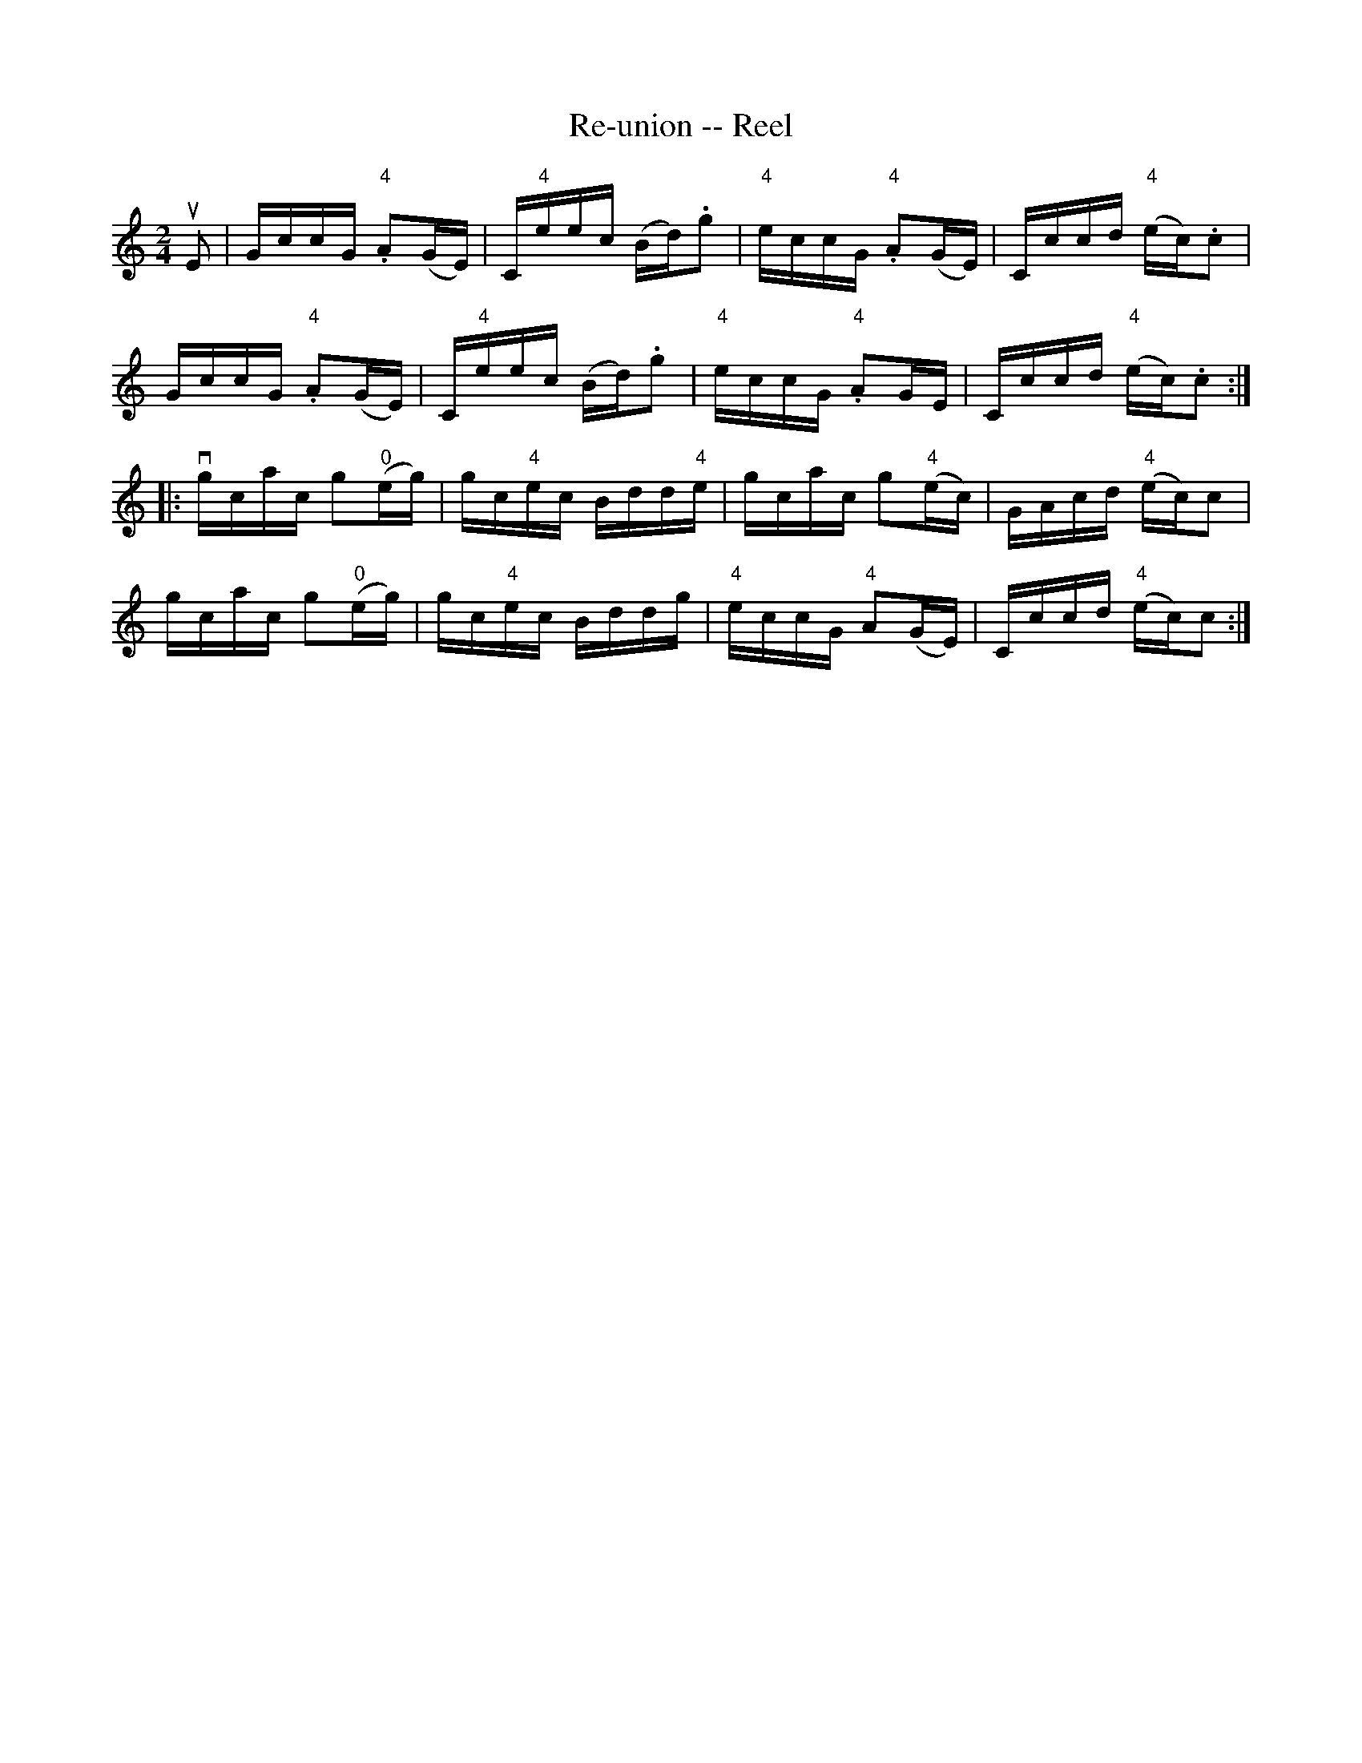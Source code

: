 X: 1
T:Re-union -- Reel
M:2/4
L:1/16
R:reel
B:Ryan's Mammoth Collection
N:288
Z:Contributed by Ray Davies,  ray:davies99.freeserve.co.uk
K:C
uE2|\
GccG "4".A2(GE) | C"4"eec (Bd).g2 | "4"eccG "4".A2(GE) | Cccd "4"(ec).c2 |
GccG "4".A2(GE) | C"4"eec (Bd).g2 | "4"eccG "4".A2GE | Cccd "4"(ec).c2 :|
|:\
vgcac g2"0"(eg) | gc"4"ec Bdd"4"e | gcac g2"4"(ec) | GAcd "4"(ec)c2 |
 gcac g2"0"(eg) | gc"4"ec Bddg | "4"eccG "4"A2(GE) | Cccd "4"(ec)c2 :|
